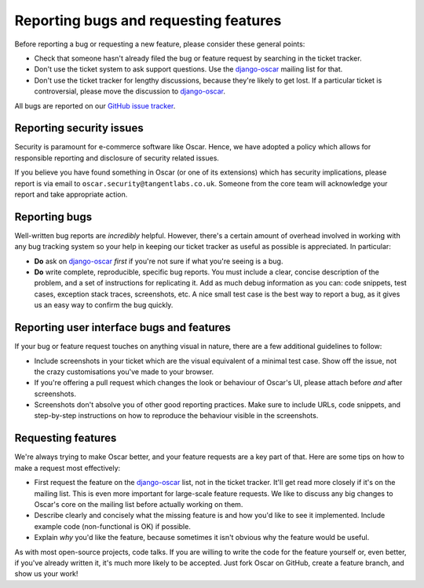 ======================================
Reporting bugs and requesting features
======================================

Before reporting a bug or requesting a new feature, please consider these
general points:

* Check that someone hasn't already filed the bug or feature request by
  searching in the ticket tracker.

* Don't use the ticket system to ask support questions. Use the
  `django-oscar`_ mailing list for that.

* Don't use the ticket tracker for lengthy discussions, because they're
  likely to get lost. If a particular ticket is controversial, please move the
  discussion to `django-oscar`_.

All bugs are reported on our `GitHub issue tracker`_.

.. _`GitHub issue tracker`: https://github.com/django-oscar/django-oscar/issues

Reporting security issues
-------------------------

Security is paramount for e-commerce software like Oscar.  Hence, we have
adopted a policy which allows for responsible reporting and disclosure of
security related issues.

If you believe you have found something in Oscar (or one of its extensions)
which has security implications, please report is via email to
``oscar.security@tangentlabs.co.uk``.  Someone from the core team will
acknowledge your report and take appropriate action.

Reporting bugs
--------------

Well-written bug reports are *incredibly* helpful. However, there's a certain
amount of overhead involved in working with any bug tracking system so your
help in keeping our ticket tracker as useful as possible is appreciated. In
particular:

* **Do** ask on `django-oscar`_ *first* if you're not sure if
  what you're seeing is a bug.

* **Do** write complete, reproducible, specific bug reports. You must
  include a clear, concise description of the problem, and a set of
  instructions for replicating it. Add as much debug information as you can:
  code snippets, test cases, exception stack traces, screenshots, etc. A nice
  small test case is the best way to report a bug, as it gives us an easy
  way to confirm the bug quickly.

Reporting user interface bugs and features
------------------------------------------

If your bug or feature request touches on anything visual in nature, there
are a few additional guidelines to follow:

* Include screenshots in your ticket which are the visual equivalent of a
  minimal test case. Show off the issue, not the crazy customisations
  you've made to your browser.

* If you're offering a pull request which changes the look or behaviour of
  Oscar's UI, please attach before *and* after screenshots.

* Screenshots don't absolve you of other good reporting practices. Make sure
  to include URLs, code snippets, and step-by-step instructions on how to
  reproduce the behaviour visible in the screenshots.

Requesting features
-------------------

We're always trying to make Oscar better, and your feature requests are a key
part of that. Here are some tips on how to make a request most effectively:

* First request the feature on the `django-oscar`_ list, not in the
  ticket tracker. It'll get read more closely if it's on the mailing list.
  This is even more important for large-scale feature requests. We like to
  discuss any big changes to Oscar's core on the mailing list before
  actually working on them.

* Describe clearly and concisely what the missing feature is and how you'd
  like to see it implemented. Include example code (non-functional is OK)
  if possible.

* Explain *why* you'd like the feature, because sometimes it isn't obvious
  why the feature would be useful.

As with most open-source projects, code talks. If you are willing to write the
code for the feature yourself or, even better, if you've already written it,
it's much more likely to be accepted. Just fork Oscar on GitHub, create a
feature branch, and show us your work!

.. _django-oscar: http://groups.google.com/group/django-oscar
